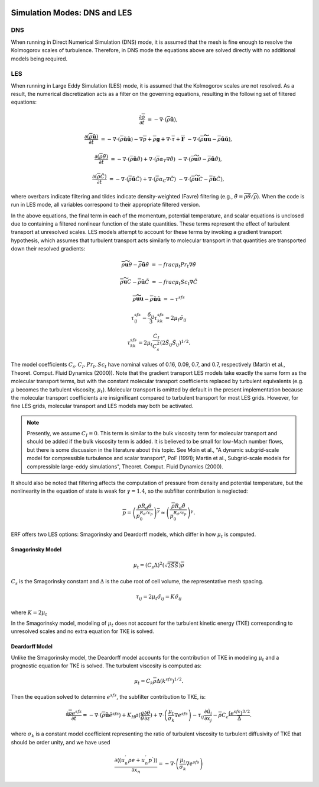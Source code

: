 
 .. role:: cpp(code)
    :language: c++

 .. role:: f(code)
    :language: fortran

.. _DNSvsLES:

Simulation Modes: DNS and LES
=============================

DNS
---

When running in Direct Numerical Simulation (DNS) mode, it is assumed that the mesh is fine enough to resolve the Kolmogorov scales of turbulence.
Therefore, in DNS mode the equations above are solved directly with no additional models being required.

LES
---
When running in Large Eddy Simulation (LES) mode, it is assumed that the Kolmogorov scales are not resolved. As a result, the numerical
discretization acts as a filter on the governing equations, resulting in the following set of filtered equations:

.. math::

  \frac{\partial \overline{\rho}}{\partial t} &= - \nabla \cdot (\overline{\rho} \mathbf{\tilde{u}}),

  \frac{\partial (\overline{\rho} \mathbf{\tilde{u}})}{\partial t} &= - \nabla \cdot (\overline{\rho} \mathbf{\tilde{u}} \mathbf{\tilde{u}}) - \nabla \overline{p} + \overline{\rho} \mathbf{g} + \nabla \cdot \overline{\tau} + \mathbf{\overline{F}} &- \nabla \cdot (\overline{\rho} \mathbf{\widetilde{u u}} - \overline{\rho}\mathbf{\tilde{u}\tilde{u}} ) ,

  \frac{\partial (\overline{\rho} \tilde{\theta})}{\partial t} &= - \nabla \cdot (\overline{\rho} \mathbf{\tilde{u}} \tilde{\theta}) + \nabla \cdot \left( \overline{\rho} \alpha_{T} \nabla \tilde{\theta} \right)  &- \nabla \cdot (\overline{\rho} {\widetilde{\mathbf{u} \theta}} - \overline{\rho}\mathbf{\tilde{u}}\tilde{\theta} ) ,

  \frac{\partial (\overline{\rho} \tilde{C})}{\partial t}      &= - \nabla \cdot (\overline{\rho} \mathbf{\tilde{u}} \tilde{C})      + \nabla \cdot \left( \overline{\rho} \alpha_{C} \nabla \tilde{C} \right)  &- \nabla \cdot (\overline{\rho} \widetilde{\mathbf{u} C} - \overline{\rho}\mathbf{\tilde{u}}\tilde{C} ) ,

where overbars indicate filtering and tildes indicate density-weighted (Favre) filtering
(e.g., :math:`\tilde{\theta} = \overline{\rho \theta} / \overline{\rho}`).
When the code is run in LES mode, all variables correspond to their appropriate filtered version.

In the above equations, the final term in each of the momentum, potential temperature, and scalar equations is unclosed
due to containing a filtered nonlinear function of the state quantities. These terms represent the effect of turbulent transport at unresolved scales.
LES models attempt to account for these terms by
invoking a gradient transport hypothesis, which assumes that turbulent transport acts similarly to molecular transport
in that quantities are transported down their resolved gradients:

.. math::

   \overline{\rho} {\widetilde{\mathbf{u} \theta}} - \overline{\rho}\mathbf{\tilde{u}}\tilde{\theta} &= -frac{\mu_t}{Pr_t} \nabla \tilde{\theta}

   \overline{\rho} \widetilde{\mathbf{u} C} - \overline{\rho}\mathbf{\tilde{u}}\tilde{C} &= -frac{\mu_t}{Sc_t} \nabla \tilde{C}

   \overline{\rho} \mathbf{\widetilde{u u}} - \overline{\rho}\mathbf{\tilde{u}\tilde{u}} &= -\tau^{sfs}

.. math::

   \tau^{sfs}_{ij} - \frac{\delta_{ij}}{3} \tau^{sfs}_{kk} = 2 \mu_t \tilde{\sigma}_{ij}

   \tau^{sfs}_{kk} = 2 \mu_t \frac{C_I}{C_s^2} (2 \tilde{S}_{ij} \tilde{S}_{ij})^{1/2}.

The model coefficients :math:`C_s, C_I, Pr_t, Sc_t` have nominal values of 0.16, 0.09, 0.7, and 0.7,
respectively (Martin et al., Theoret. Comput. Fluid Dynamics (2000)).
Note that the gradient transport LES models take exactly the same form as the molecular transport terms, but with the
constant molecular transport coefficients replaced by turbulent equivalents (e.g. :math:`\mu` becomes the turbulent viscosity,
:math:`\mu_{t}`). Molecular transport is omitted by default in the present implementation because the molecular
transport coefficients are insignificant compared to turbulent transport for most LES grids. However, for fine LES grids, molecular transport and LES models may both be activated.

.. note:: Presently, we assume :math:`C_I =0`. This term is similar to the bulk viscosity term for molecular transport and
      should be added if the bulk viscosity term is added. It is believed to be small for low-Mach number flows, but there
      is some discussion in the literature about this topic. See Moin et al., "A dynamic subgrid-scale model for
      compressible turbulence and scalar transport", PoF (1991); Martin et al., Subgrid-scale models for compressible
      large-eddy simulations", Theoret. Comput. Fluid Dynamics (2000).

It should also be noted that filtering affects the computation of pressure from density and potential temperature, but the nonlinearity
in the equation of state is weak for :math:`\gamma = 1.4`, so the subfilter contribution is neglected:

.. math::
   \overline{p} = \overline{ \left( \frac{\rho R_d \theta}{p_0^{R_d / c_p}} \right)^\gamma} \approx \left( \frac{\overline{\rho} R_d \tilde{\theta}}{p_0^{R_d / c_p}} \right)^\gamma.

ERF offers two LES options: Smagorinsky and Deardorff models, which differ in how :math:`\mu_{t}` is computed.

Smagorinsky Model
~~~~~~~~~~~~~~~~~~
.. math::
   \mu_{t} = (C_s \Delta)^2 (\sqrt{2 \tilde{S} \tilde{S}}) \overline{\rho}
:math:`C_s` is the Smagorinsky constant and :math:`\Delta` is the cube root of cell volume, the representative mesh spacing.

.. math::
   \tau_{ij} = 2\mu_{t} \tilde{\sigma}_{ij} = K \tilde{\sigma}_{ij}

where :math:`K = 2\mu_{t}`

In the Smagorinsky model, modeling of :math:`\mu_{t}` does not account for the turbulent kinetic energy (TKE) corresponding to
unresolved scales and no extra equation for TKE is solved.

Deardorff Model
~~~~~~~~~~~~~~~
Unlike the Smagorinsky model, the Deardorff model accounts for the contribution of TKE in modeling :math:`\mu_{t}` and a prognostic equation
for TKE is solved.  The turbulent viscosity is computed as:

.. math::

   \mu_t = C_k \overline{\rho} \Delta (k^{sfs})^{1/2}.

Then the equation solved to determine :math:`e^{sfs}`, the subfilter contribution to TKE, is:

.. math::

   \frac{\partial \overline{\rho} e^{sfs}}{\partial t} = - \nabla \cdot (\overline{\rho} \mathbf{\tilde{u}} \tilde{e}^{sfs})
                                                         + K_H \rho (\frac{g}{\theta} \frac{\partial\theta}{\partial z})
                                                         + \nabla \cdot \left( \frac{\mu_t}{\sigma_k} \nabla e^{sfs}  \right)
                                                         - \tau_{ij} \frac{\partial \tilde{u}_i}{\partial x_j}
                                                         - \overline{\rho} C_\epsilon \frac{(e^{sfs})^{3/2}}{\overline{\Delta}}.

where :math:`\sigma_k` is a constant model coefficient representing the ratio of turbulent viscosity to turbulent diffusivity
of TKE that should be order unity, and we have used

.. math::

   \frac{\partial\left\langle \left( u_{n}^{'}\rho e + u_{n}^{'}p^{'} \right) \right\rangle}{\partial x_{n}} =
           -\nabla \cdot \left( \frac{\mu_t}{\sigma_k} \nabla e^{sfs}  \right)
